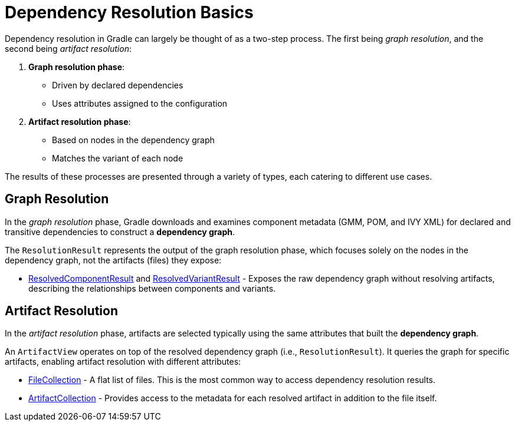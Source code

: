// Copyright (C) 2024 Gradle, Inc.
//
// Licensed under the Creative Commons Attribution-Noncommercial-ShareAlike 4.0 International License.;
// you may not use this file except in compliance with the License.
// You may obtain a copy of the License at
//
//      https://creativecommons.org/licenses/by-nc-sa/4.0/
//
// Unless required by applicable law or agreed to in writing, software
// distributed under the License is distributed on an "AS IS" BASIS,
// WITHOUT WARRANTIES OR CONDITIONS OF ANY KIND, either express or implied.
// See the License for the specific language governing permissions and
// limitations under the License.

[[dependency_resolution_basics]]
= Dependency Resolution Basics

Dependency resolution in Gradle can largely be thought of as a two-step process.
The first being _graph resolution_, and the second being _artifact resolution_:

1. **Graph resolution phase**:
- Driven by declared dependencies
- Uses attributes assigned to the configuration

2. **Artifact resolution phase**:
- Based on nodes in the dependency graph
- Matches the variant of each node

The results of these processes are presented through a variety of types, each catering to different use cases.

== Graph Resolution

In the _graph resolution_ phase, Gradle downloads and examines component metadata (GMM, POM, and IVY XML) for declared and transitive dependencies to construct a *dependency graph*.

The `ResolutionResult` represents the output of the graph resolution phase, which focuses solely on the nodes in the dependency graph, not the artifacts (files) they expose:

- link:{javadocPath}/org/gradle/api/artifacts/result/ResolvedComponentResult.html[ResolvedComponentResult] and link:{javadocPath}/org/gradle/api/artifacts/result/ResolvedVariantResult.html[ResolvedVariantResult] - Exposes the raw dependency graph without resolving artifacts, describing the relationships between components and variants.

== Artifact Resolution

In the _artifact resolution_ phase, artifacts are selected typically using the same attributes that built the *dependency graph*.

An `ArtifactView` operates on top of the resolved dependency graph (i.e., `ResolutionResult`).
It queries the graph for specific artifacts, enabling artifact resolution with different attributes:

- link:{javadocPath}/org/gradle/api/file/FileCollection.html[FileCollection] - A flat list of files. This is the most common way to access dependency resolution results.
- link:{javadocPath}/org/gradle/api/artifacts/ArtifactCollection.html[ArtifactCollection] - Provides access to the metadata for each resolved artifact in addition to the file itself.




